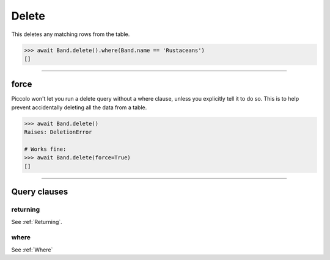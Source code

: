.. _Delete:

Delete
======

This deletes any matching rows from the table.

.. code-block:: python

    >>> await Band.delete().where(Band.name == 'Rustaceans')
    []

-------------------------------------------------------------------------------

force
-----

Piccolo won't let you run a delete query without a where clause, unless you
explicitly tell it to do so. This is to help prevent accidentally deleting all
the data from a table.

.. code-block:: python

    >>> await Band.delete()
    Raises: DeletionError

    # Works fine:
    >>> await Band.delete(force=True)
    []

-------------------------------------------------------------------------------

Query clauses
-------------

returning
~~~~~~~~~

See :ref:`Returning`.

where
~~~~~

See :ref:`Where`
